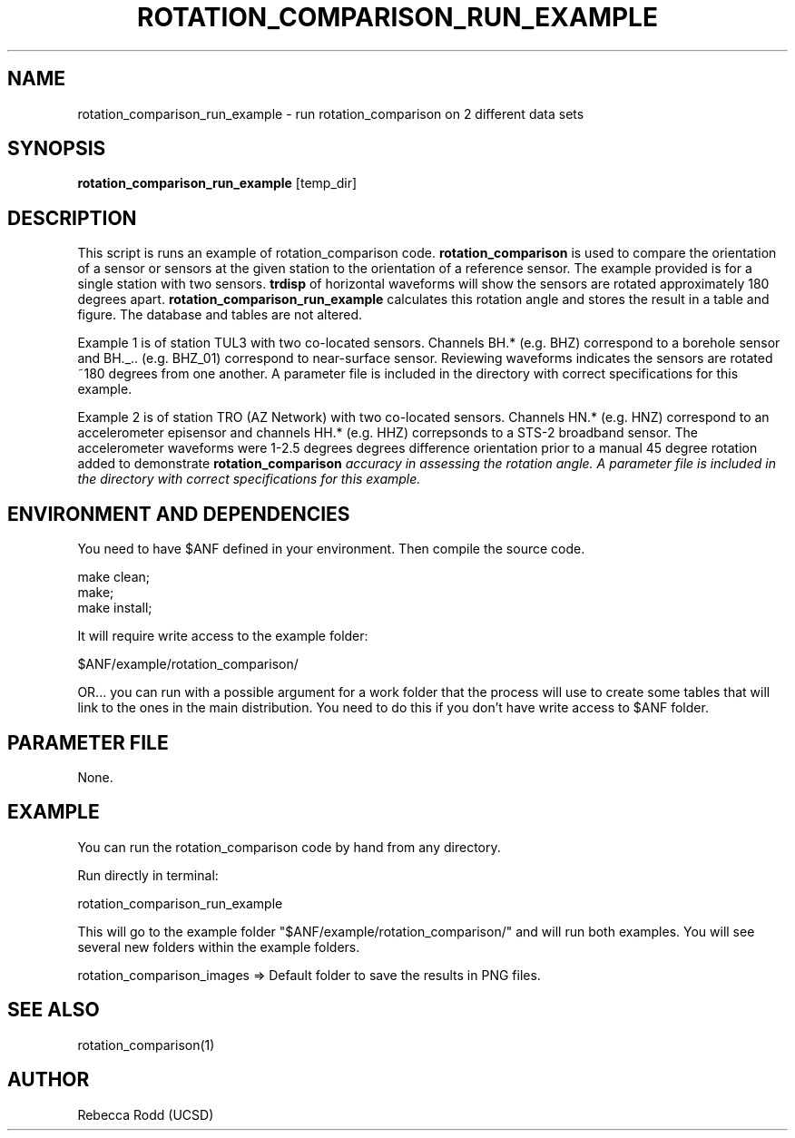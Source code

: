 .TH ROTATION_COMPARISON_RUN_EXAMPLE 1

.SH NAME
rotation_comparison_run_example \- run rotation_comparison on 2 different data sets

.SH SYNOPSIS
\fBrotation_comparison_run_example\fP [temp_dir]

.SH DESCRIPTION
This script is runs an example of rotation_comparison code. \fBrotation_comparison\fP is
used to compare the orientation of a sensor or sensors at the given station to the
orientation of a reference sensor. The example provided is for a single station with two
sensors. \fBtrdisp\fP of horizontal waveforms will show the sensors are rotated approximately
180 degrees apart. \fBrotation_comparison_run_example\fP calculates this rotation angle
and stores the result in a table and figure. The database and tables are not altered.

Example 1 is of station TUL3 with two co-located sensors. Channels BH.* (e.g. BHZ)
correspond to a borehole sensor and BH._.. (e.g. BHZ_01) correspond to near-surface sensor. 
Reviewing waveforms indicates the sensors are rotated ~180 degrees from one another.
A parameter file is included in the directory with correct specifications for this example.

Example 2 is of station TRO (AZ Network) with two co-located sensors. Channels HN.* (e.g. HNZ)
correspond to an accelerometer episensor and channels HH.* (e.g. HHZ) correpsonds to a 
STS-2 broadband sensor. The accelerometer waveforms were 1-2.5 degrees degrees difference orientation prior to a manual
45 degree rotation added to demonstrate \fBrotation_comparison\fI accuracy in assessing the rotation
angle. A parameter file is included in the directory with correct specifications for this example.

.SH ENVIRONMENT AND DEPENDENCIES
You need to have $ANF defined in your environment. Then
compile the source code.

    make clean;
    make;
    make install;

It will require write access to the example folder:

    $ANF/example/rotation_comparison/

OR...  you can run with a possible argument for a
work folder that the process will use to create
some tables that will link to the ones in the
main distribution. You need to do this if you
don't have write access to $ANF folder.

.SH PARAMETER FILE
None.

.SH EXAMPLE
You can run the rotation_comparison code by hand from any directory.

Run directly in terminal:

    rotation_comparison_run_example

This will go to the example folder "$ANF/example/rotation_comparison/" and
will run both examples. You will see several new folders within the example folders.

    rotation_comparison_images => Default folder to save the results in PNG files.


.SH SEE ALSO
rotation_comparison(1)

.SH AUTHOR
Rebecca Rodd (UCSD)
